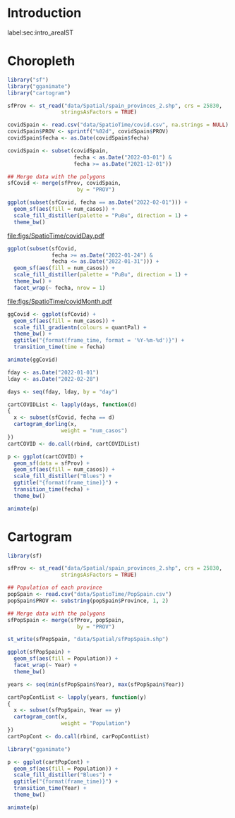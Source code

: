 #+PROPERTY: header-args :tangle ../docs/R/arealST.R :session *R* :eval no-export
#+OPTIONS: ^:nil
#+BIND: org-latex-image-default-height "0.45\\textheight"

#+begin_src R :exports none :tangle no
setwd('~/github/bookvis')
#+end_src

#+begin_src R :exports none  
##################################################################
## Initial configuration
##################################################################
## Clone or download the repository and set the working directory
## with setwd to the folder where the repository is located.

Sys.setlocale("LC_TIME", "C")
#+end_src

* Introduction
label:sec:intro_arealST

#+begin_src R :exports none
##################################################################
## Data and spatial information
##################################################################
#+end_src

* Choropleth

#+begin_src R
library("sf")
library("gganimate")
library("cartogram")
#+end_src

#+begin_src R
sfProv <- st_read("data/Spatial/spain_provinces_2.shp", crs = 25830,
                 stringsAsFactors = TRUE)
#+end_src

#+begin_src R
covidSpain <- read.csv("data/SpatioTime/covid.csv", na.strings = NULL)
covidSpain$PROV <- sprintf("%02d", covidSpain$PROV)
covidSpain$fecha <- as.Date(covidSpain$fecha)

covidSpain <- subset(covidSpain,
                     fecha < as.Date("2022-03-01") &
                     fecha >= as.Date("2021-12-01"))

#+end_src

#+begin_src R
## Merge data with the polygons
sfCovid <- merge(sfProv, covidSpain,
                      by = "PROV")
#+end_src

#+begin_src R :results output graphics file :exports both :file figs/SpatioTime/covidDay.pdf
ggplot(subset(sfCovid, fecha == as.Date("2022-02-01"))) +
  geom_sf(aes(fill = num_casos)) +
  scale_fill_distiller(palette = "PuBu", direction = 1) +
  theme_bw()
#+end_src

#+RESULTS:
[[file:figs/SpatioTime/covidDay.pdf]]


#+begin_src R :results output graphics file :exports both :file figs/SpatioTime/covidMonth.pdf
ggplot(subset(sfCovid,
              fecha >= as.Date("2022-01-24") &
              fecha <= as.Date("2022-01-31"))) +
  geom_sf(aes(fill = num_casos)) +
  scale_fill_distiller(palette = "PuBu", direction = 1) +
  theme_bw() +
  facet_wrap(~ fecha, nrow = 1)
#+end_src

#+RESULTS:
[[file:figs/SpatioTime/covidMonth.pdf]]

#+begin_src R
ggCovid <- ggplot(sfCovid) +
  geom_sf(aes(fill = num_casos)) +
  scale_fill_gradientn(colours = quantPal) +
  theme_bw() +
  ggtitle("{format(frame_time, format = '%Y-%m-%d')}") +
  transition_time(time = fecha)

animate(ggCovid)
#+end_src

#+begin_src R
fday <- as.Date("2022-01-01")
lday <- as.Date("2022-02-28")

days <- seq(fday, lday, by = "day")

cartCOVIDList <- lapply(days, function(d)
{
  x <- subset(sfCovid, fecha == d)
  cartogram_dorling(x,
                 weight = "num_casos")
})
cartCOVID <- do.call(rbind, cartCOVIDList)
#+end_src

#+begin_src R
p <- ggplot(cartCOVID) +
  geom_sf(data = sfProv) +
  geom_sf(aes(fill = num_casos)) +
  scale_fill_distiller("Blues") +
  ggtitle("{format(frame_time)}") + 
  transition_time(fecha) +
  theme_bw()

animate(p)
#+end_src

* Cartogram
#+begin_src R
library(sf)
#+end_src

#+begin_src R
sfProv <- st_read("data/Spatial/spain_provinces_2.shp", crs = 25830,
                 stringsAsFactors = TRUE)
#+end_src

#+begin_src R
## Population of each province
popSpain <- read.csv("data/SpatioTime/PopSpain.csv")
popSpain$PROV <- substring(popSpain$Province, 1, 2)
#+end_src

#+begin_src R
## Merge data with the polygons
sfPopSpain <- merge(sfProv, popSpain,
                      by = "PROV")

st_write(sfPopSpain, "data/Spatial/sfPopSpain.shp")
#+end_src

#+begin_src R
ggplot(sfPopSpain) +
  geom_sf(aes(fill = Population)) +
  facet_wrap(~ Year) +
  theme_bw()
#+end_src

#+begin_src R
years <- seq(min(sfPopSpain$Year), max(sfPopSpain$Year))

cartPopContList <- lapply(years, function(y)
{
  x <- subset(sfPopSpain, Year == y)
  cartogram_cont(x,
                 weight = "Population")
})
cartPopCont <- do.call(rbind, carPopContList)
#+end_src

#+begin_src R
library("gganimate")

p <- ggplot(cartPopCont) +
  geom_sf(aes(fill = Population)) + 
  scale_fill_distiller("Blues") +
  ggtitle("{format(frame_time)}") + 
  transition_time(Year) +
  theme_bw()

animate(p)
#+end_src

* COMMENT Local Variables
Local Variables:
ispell-local-dictionary: "british"
End:

